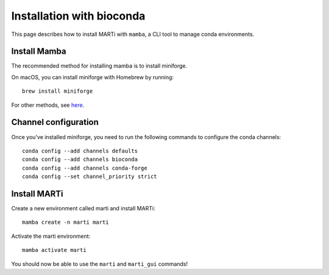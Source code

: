 .. _installationbioconda:

Installation with bioconda
==========================

This page describes how to install MARTi with ``mamba``, a CLI tool to manage conda environments.

Install Mamba
-------------

The recommended method for installing mamba is to install miniforge.

On macOS, you can install miniforge with Homebrew by running::

  brew install miniforge

For other methods, see `here <https://github.com/conda-forge/miniforge>`__.

Channel configuration
---------------------

Once you've installed miniforge, you need to run the following commands to configure the conda channels::

  conda config --add channels defaults
  conda config --add channels bioconda
  conda config --add channels conda-forge
  conda config --set channel_priority strict

Install MARTi
-------------

Create a new environment called marti and install MARTi::

  mamba create -n marti marti

Activate the marti environment::

  mamba activate marti

You should now be able to use the ``marti`` and ``marti_gui`` commands!
